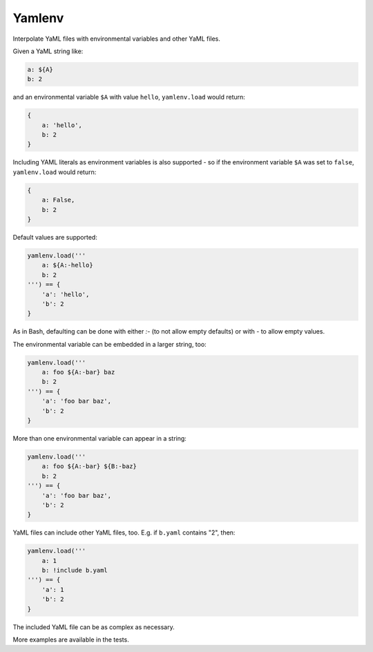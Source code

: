 Yamlenv
=======

|Build Status| |PyPi package|

Interpolate YaML files with environmental variables and other YaML
files.

Given a YaML string like:

.. code-block:: yaml

    a: ${A}
    b: 2

and an environmental variable ``$A`` with value ``hello``,
``yamlenv.load`` would return:

.. code-block:: python

    {
        a: 'hello',
        b: 2
    }

Including YAML literals as environment variables is also
supported - so if the environment variable ``$A`` was set to
``false``, ``yamlenv.load`` would return:

.. code-block:: python

    {
        a: False,
        b: 2
    }


Default values are supported:

.. code-block:: python

    yamlenv.load('''
        a: ${A:-hello}
        b: 2
    ''') == {
        'a': 'hello',
        'b': 2
    }

As in Bash, defaulting can be done with either `:-` (to not allow empty
defaults) or with `-` to allow empty values.

The environmental variable can be embedded in a larger string, too:

.. code-block:: python

    yamlenv.load('''
        a: foo ${A:-bar} baz
        b: 2
    ''') == {
        'a': 'foo bar baz',
        'b': 2
    }

More than one environmental variable can appear in a string:

.. code-block:: python

    yamlenv.load('''
        a: foo ${A:-bar} ${B:-baz}
        b: 2
    ''') == {
        'a': 'foo bar baz',
        'b': 2
    }

YaML files can include other YaML files, too. E.g. if ``b.yaml``
contains "2", then:

.. code-block:: python

    yamlenv.load('''
        a: 1
        b: !include b.yaml
    ''') == {
        'a': 1
        'b': 2
    }

The included YaML file can be as complex as necessary.

More examples are available in the tests.

.. |Build Status| image:: https://travis-ci.org/lbolla/yamlenv.svg?branch=master
   :target: https://travis-ci.org/lbolla/yamlenv

.. |PyPi package| image:: https://badge.fury.io/py/yamlenv.svg
    :target: https://badge.fury.io/py/yamlenv
